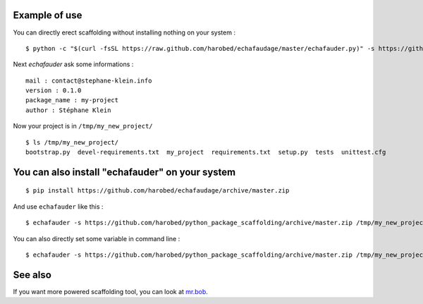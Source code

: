 Example of use
==============

You can directly erect scaffolding without installing nothing on your system :

::

    $ python -c "$(curl -fsSL https://raw.github.com/harobed/echafaudage/master/echafauder.py)" -s https://github.com/harobed/python_package_scaffolding/archive/master.zip /tmp/my_new_project

Next *echafauder* ask some informations :

::

    mail : contact@stephane-klein.info
    version : 0.1.0
    package_name : my-project
    author : Stéphane Klein

Now your project is in ``/tmp/my_new_project/``

::

    $ ls /tmp/my_new_project/
    bootstrap.py  devel-requirements.txt  my_project  requirements.txt  setup.py  tests  unittest.cfg


You can also install "echafauder" on your system
================================================

::

    $ pip install https://github.com/harobed/echafaudage/archive/master.zip
  
And use ``echafauder`` like this :

::

    $ echafauder -s https://github.com/harobed/python_package_scaffolding/archive/master.zip /tmp/my_new_project

You can also directly set some variable in command line :

::

    $ echafauder -s https://github.com/harobed/python_package_scaffolding/archive/master.zip /tmp/my_new_project --vars project_name=my-project,version=1.0


See also
========

If you want more powered scaffolding tool, you can look at `mr.bob <http://mrbob.readthedocs.org/en/latest/index.html>`_.
